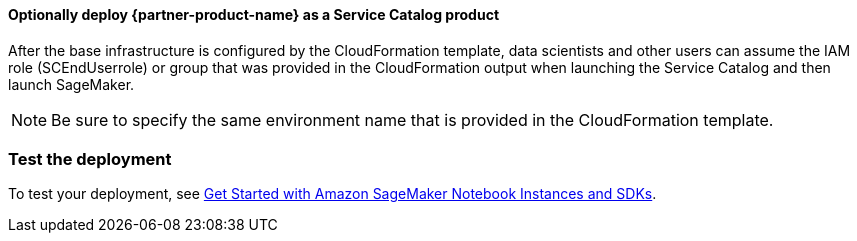 // Add steps as necessary for accessing the software, post-configuration, and testing. Don’t include full usage instructions for your software, but add links to your product documentation for that information.
//Should any sections not be applicable, remove them

==== Optionally deploy {partner-product-name} as a Service Catalog product
After the base infrastructure is configured by the CloudFormation template, data scientists and other users can assume the IAM role (SCEndUserrole) or group that was provided in the CloudFormation output when launching the Service Catalog and then launch SageMaker.

NOTE: Be sure to specify the same environment name that is provided in the CloudFormation template.

=== Test the deployment
To test your deployment, see https://docs.aws.amazon.com/sagemaker/latest/dg/gs-console.html[Get Started with Amazon SageMaker Notebook Instances and SDKs]. 
//Provide any other information of interest to users, especially focusing on areas where AWS or cloud usage differs from on-premises usage.

//Add any other details that will help the customer use the software on AWS.
